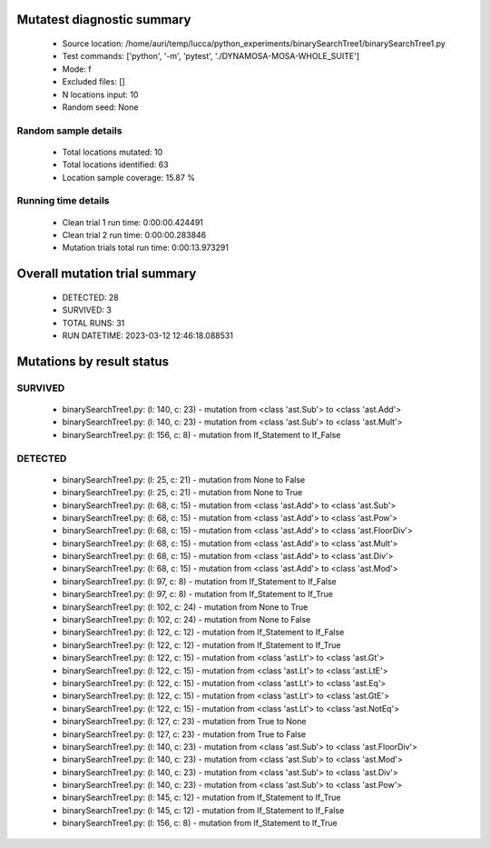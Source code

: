 Mutatest diagnostic summary
===========================
 - Source location: /home/auri/temp/lucca/python_experiments/binarySearchTree1/binarySearchTree1.py
 - Test commands: ['python', '-m', 'pytest', './DYNAMOSA-MOSA-WHOLE_SUITE']
 - Mode: f
 - Excluded files: []
 - N locations input: 10
 - Random seed: None

Random sample details
---------------------
 - Total locations mutated: 10
 - Total locations identified: 63
 - Location sample coverage: 15.87 %


Running time details
--------------------
 - Clean trial 1 run time: 0:00:00.424491
 - Clean trial 2 run time: 0:00:00.283846
 - Mutation trials total run time: 0:00:13.973291

Overall mutation trial summary
==============================
 - DETECTED: 28
 - SURVIVED: 3
 - TOTAL RUNS: 31
 - RUN DATETIME: 2023-03-12 12:46:18.088531


Mutations by result status
==========================


SURVIVED
--------
 - binarySearchTree1.py: (l: 140, c: 23) - mutation from <class 'ast.Sub'> to <class 'ast.Add'>
 - binarySearchTree1.py: (l: 140, c: 23) - mutation from <class 'ast.Sub'> to <class 'ast.Mult'>
 - binarySearchTree1.py: (l: 156, c: 8) - mutation from If_Statement to If_False


DETECTED
--------
 - binarySearchTree1.py: (l: 25, c: 21) - mutation from None to False
 - binarySearchTree1.py: (l: 25, c: 21) - mutation from None to True
 - binarySearchTree1.py: (l: 68, c: 15) - mutation from <class 'ast.Add'> to <class 'ast.Sub'>
 - binarySearchTree1.py: (l: 68, c: 15) - mutation from <class 'ast.Add'> to <class 'ast.Pow'>
 - binarySearchTree1.py: (l: 68, c: 15) - mutation from <class 'ast.Add'> to <class 'ast.FloorDiv'>
 - binarySearchTree1.py: (l: 68, c: 15) - mutation from <class 'ast.Add'> to <class 'ast.Mult'>
 - binarySearchTree1.py: (l: 68, c: 15) - mutation from <class 'ast.Add'> to <class 'ast.Div'>
 - binarySearchTree1.py: (l: 68, c: 15) - mutation from <class 'ast.Add'> to <class 'ast.Mod'>
 - binarySearchTree1.py: (l: 97, c: 8) - mutation from If_Statement to If_False
 - binarySearchTree1.py: (l: 97, c: 8) - mutation from If_Statement to If_True
 - binarySearchTree1.py: (l: 102, c: 24) - mutation from None to True
 - binarySearchTree1.py: (l: 102, c: 24) - mutation from None to False
 - binarySearchTree1.py: (l: 122, c: 12) - mutation from If_Statement to If_False
 - binarySearchTree1.py: (l: 122, c: 12) - mutation from If_Statement to If_True
 - binarySearchTree1.py: (l: 122, c: 15) - mutation from <class 'ast.Lt'> to <class 'ast.Gt'>
 - binarySearchTree1.py: (l: 122, c: 15) - mutation from <class 'ast.Lt'> to <class 'ast.LtE'>
 - binarySearchTree1.py: (l: 122, c: 15) - mutation from <class 'ast.Lt'> to <class 'ast.Eq'>
 - binarySearchTree1.py: (l: 122, c: 15) - mutation from <class 'ast.Lt'> to <class 'ast.GtE'>
 - binarySearchTree1.py: (l: 122, c: 15) - mutation from <class 'ast.Lt'> to <class 'ast.NotEq'>
 - binarySearchTree1.py: (l: 127, c: 23) - mutation from True to None
 - binarySearchTree1.py: (l: 127, c: 23) - mutation from True to False
 - binarySearchTree1.py: (l: 140, c: 23) - mutation from <class 'ast.Sub'> to <class 'ast.FloorDiv'>
 - binarySearchTree1.py: (l: 140, c: 23) - mutation from <class 'ast.Sub'> to <class 'ast.Mod'>
 - binarySearchTree1.py: (l: 140, c: 23) - mutation from <class 'ast.Sub'> to <class 'ast.Div'>
 - binarySearchTree1.py: (l: 140, c: 23) - mutation from <class 'ast.Sub'> to <class 'ast.Pow'>
 - binarySearchTree1.py: (l: 145, c: 12) - mutation from If_Statement to If_True
 - binarySearchTree1.py: (l: 145, c: 12) - mutation from If_Statement to If_False
 - binarySearchTree1.py: (l: 156, c: 8) - mutation from If_Statement to If_True